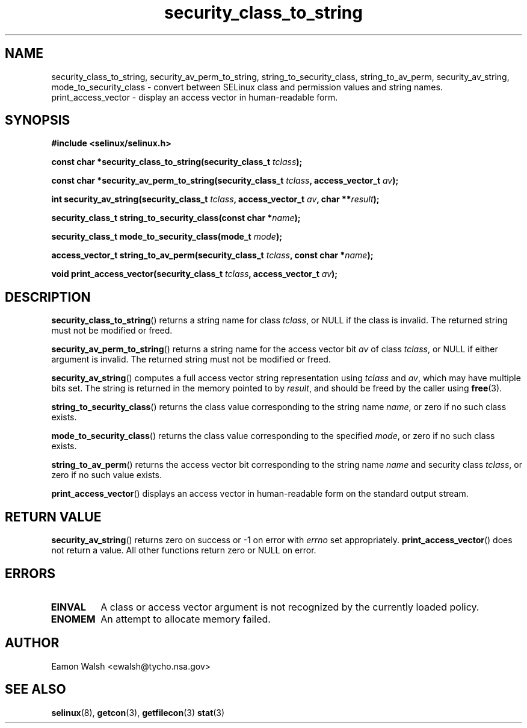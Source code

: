 .\" Hey Emacs! This file is -*- nroff -*- source.
.\"
.\" Author: Eamon Walsh (ewalsh@tycho.nsa.gov) 2007
.TH "security_class_to_string" "3" "30 Mar 2007" "" "SELinux API documentation"
.SH "NAME"
security_class_to_string, security_av_perm_to_string, string_to_security_class, string_to_av_perm, security_av_string, mode_to_security_class \- convert
between SELinux class and permission values and string names.
.
print_access_vector \- display an access vector in human-readable form. 
.
.SH "SYNOPSIS"
.B #include <selinux/selinux.h>
.sp
.BI "const char *security_class_to_string(security_class_t " tclass ");"
.sp
.BI "const char *security_av_perm_to_string(security_class_t " tclass ", access_vector_t " av ");"
.sp
.BI "int security_av_string(security_class_t " tclass ", access_vector_t " av ", char **" result ");"
.sp
.BI "security_class_t string_to_security_class(const char *" name ");"
.sp
.BI "security_class_t mode_to_security_class(mode_t " mode ");"
.sp
.BI "access_vector_t string_to_av_perm(security_class_t " tclass ", const char *" name ");"
.sp
.BI "void print_access_vector(security_class_t " tclass ", access_vector_t " av ");"
.
.SH "DESCRIPTION"
.BR security_class_to_string ()
returns a string name for class
.IR tclass ,
or NULL if the class is invalid.  The returned string must not be modified or freed.

.BR security_av_perm_to_string ()
returns a string name for the access vector bit
.I av
of class
.IR tclass ,
or NULL if either argument is invalid.  The returned string must not be modified or freed.

.BR security_av_string ()
computes a full access vector string representation using
.I tclass
and
.IR av ,
which may have multiple bits set.  The string is returned in the memory pointed to by
.IR result ,
and should be freed by the caller using
.BR free (3).

.BR string_to_security_class ()
returns the class value corresponding to the string name
.IR name ,
or zero if no such class exists.

.BR mode_to_security_class ()
returns the class value corresponding to the specified 
.IR mode ,
or zero if no such class exists.

.BR string_to_av_perm ()
returns the access vector bit corresponding to the string name
.I name
and security class
.IR tclass ,
or zero if no such value exists.

.BR print_access_vector ()
displays an access vector in human-readable form on the standard output
stream.
.
.SH "RETURN VALUE"
.BR security_av_string ()
returns zero on success or \-1 on error with
.I errno
set appropriately.
.BR print_access_vector ()
does not return a value. All other functions return zero or NULL on error.
.
.SH "ERRORS"
.TP
.B EINVAL
A class or access vector argument is not recognized by the currently loaded policy.

.TP
.B ENOMEM
An attempt to allocate memory failed.
.
.SH "AUTHOR"
Eamon Walsh <ewalsh@tycho.nsa.gov>
.
.SH "SEE ALSO"
.BR selinux (8),
.BR getcon (3),
.BR getfilecon (3)
.BR stat (3)
